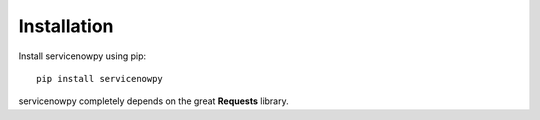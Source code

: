 Installation
============

Install servicenowpy using pip::

    pip install servicenowpy


servicenowpy completely depends on the great **Requests** library.
